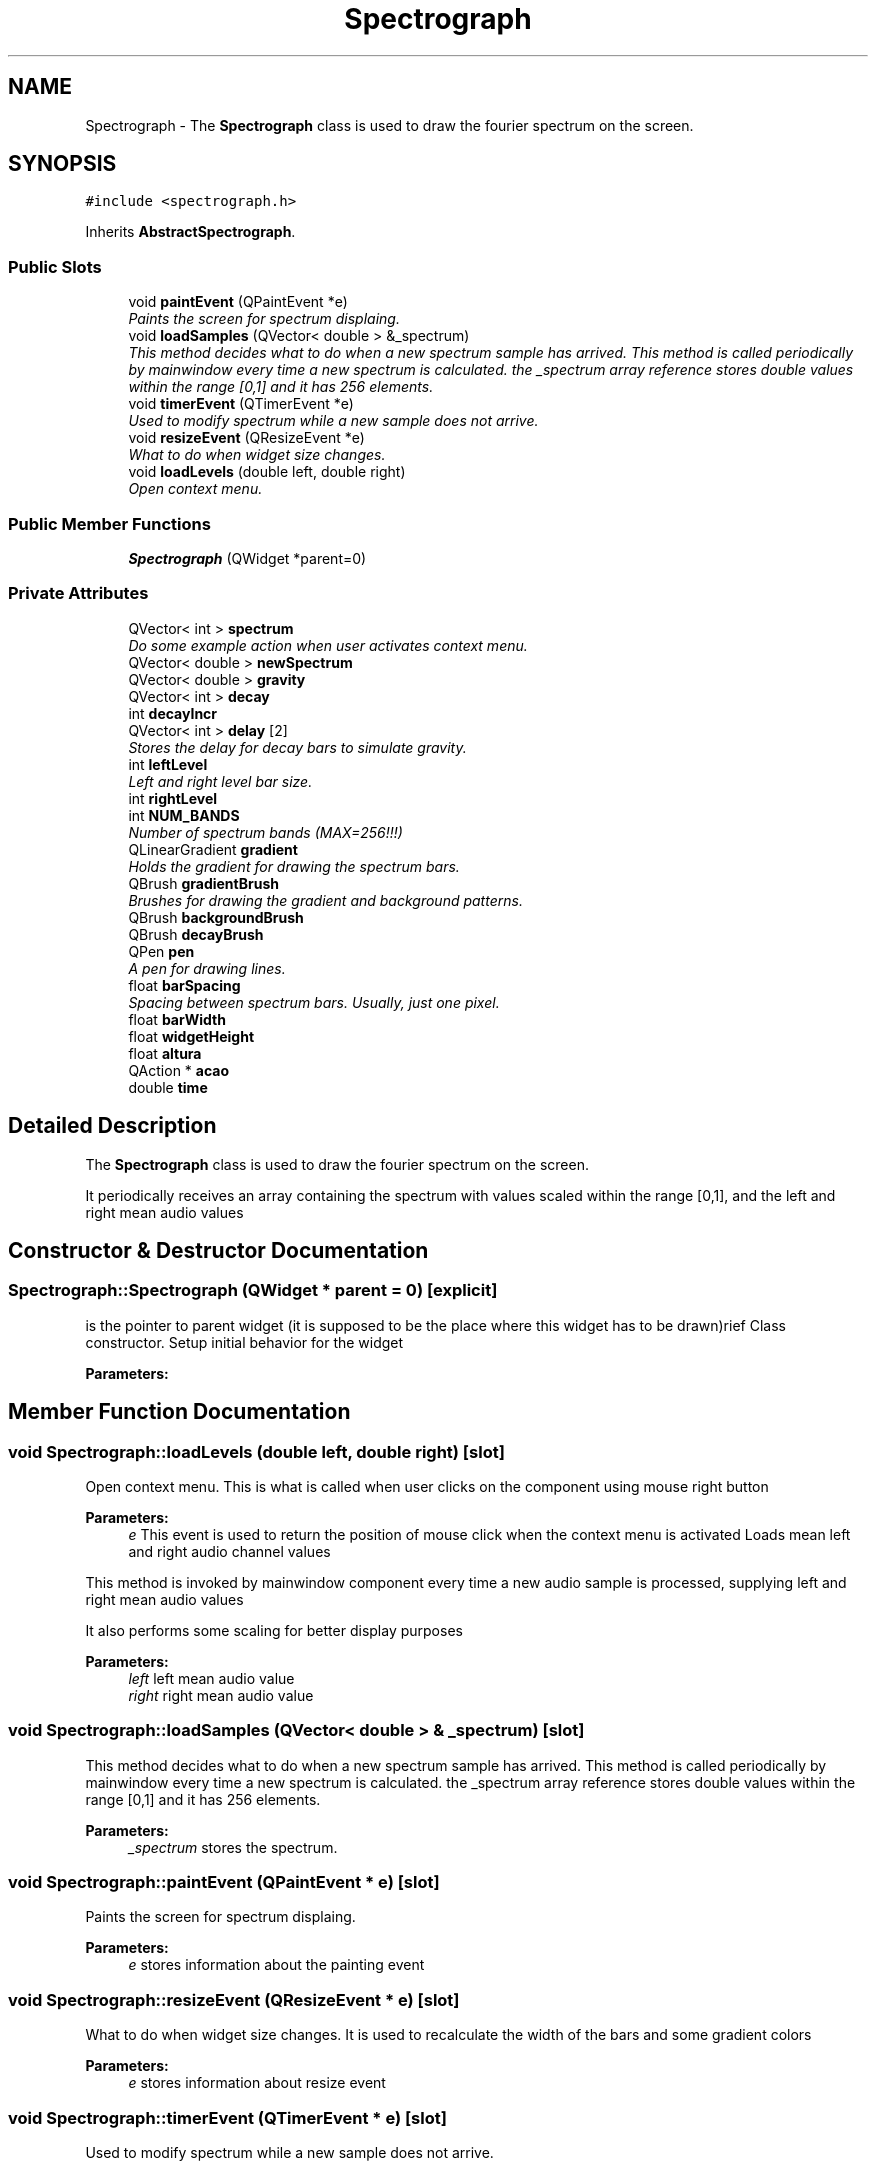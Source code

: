 .TH "Spectrograph" 3 "Sun Apr 26 2015" "Blokbox" \" -*- nroff -*-
.ad l
.nh
.SH NAME
Spectrograph \- The \fBSpectrograph\fP class is used to draw the fourier spectrum on the screen\&.  

.SH SYNOPSIS
.br
.PP
.PP
\fC#include <spectrograph\&.h>\fP
.PP
Inherits \fBAbstractSpectrograph\fP\&.
.SS "Public Slots"

.in +1c
.ti -1c
.RI "void \fBpaintEvent\fP (QPaintEvent *e)"
.br
.RI "\fIPaints the screen for spectrum displaing\&. \fP"
.ti -1c
.RI "void \fBloadSamples\fP (QVector< double > &_spectrum)"
.br
.RI "\fIThis method decides what to do when a new spectrum sample has arrived\&.  This method is called periodically by mainwindow every time a new spectrum is calculated\&. the _spectrum array reference stores double values within the range [0,1] and it has 256 elements\&. \fP"
.ti -1c
.RI "void \fBtimerEvent\fP (QTimerEvent *e)"
.br
.RI "\fIUsed to modify spectrum while a new sample does not arrive\&. \fP"
.ti -1c
.RI "void \fBresizeEvent\fP (QResizeEvent *e)"
.br
.RI "\fIWhat to do when widget size changes\&. \fP"
.ti -1c
.RI "void \fBloadLevels\fP (double left, double right)"
.br
.RI "\fIOpen context menu\&. \fP"
.in -1c
.SS "Public Member Functions"

.in +1c
.ti -1c
.RI "\fBSpectrograph\fP (QWidget *parent=0)"
.br
.in -1c
.SS "Private Attributes"

.in +1c
.ti -1c
.RI "QVector< int > \fBspectrum\fP"
.br
.RI "\fIDo some example action when user activates context menu\&. \fP"
.ti -1c
.RI "QVector< double > \fBnewSpectrum\fP"
.br
.ti -1c
.RI "QVector< double > \fBgravity\fP"
.br
.ti -1c
.RI "QVector< int > \fBdecay\fP"
.br
.ti -1c
.RI "int \fBdecayIncr\fP"
.br
.ti -1c
.RI "QVector< int > \fBdelay\fP [2]"
.br
.RI "\fIStores the delay for decay bars to simulate gravity\&. \fP"
.ti -1c
.RI "int \fBleftLevel\fP"
.br
.RI "\fILeft and right level bar size\&. \fP"
.ti -1c
.RI "int \fBrightLevel\fP"
.br
.ti -1c
.RI "int \fBNUM_BANDS\fP"
.br
.RI "\fINumber of spectrum bands (MAX=256!!!) \fP"
.ti -1c
.RI "QLinearGradient \fBgradient\fP"
.br
.RI "\fIHolds the gradient for drawing the spectrum bars\&. \fP"
.ti -1c
.RI "QBrush \fBgradientBrush\fP"
.br
.RI "\fIBrushes for drawing the gradient and background patterns\&. \fP"
.ti -1c
.RI "QBrush \fBbackgroundBrush\fP"
.br
.ti -1c
.RI "QBrush \fBdecayBrush\fP"
.br
.ti -1c
.RI "QPen \fBpen\fP"
.br
.RI "\fIA pen for drawing lines\&. \fP"
.ti -1c
.RI "float \fBbarSpacing\fP"
.br
.RI "\fISpacing between spectrum bars\&. Usually, just one pixel\&. \fP"
.ti -1c
.RI "float \fBbarWidth\fP"
.br
.ti -1c
.RI "float \fBwidgetHeight\fP"
.br
.ti -1c
.RI "float \fBaltura\fP"
.br
.ti -1c
.RI "QAction * \fBacao\fP"
.br
.ti -1c
.RI "double \fBtime\fP"
.br
.in -1c
.SH "Detailed Description"
.PP 
The \fBSpectrograph\fP class is used to draw the fourier spectrum on the screen\&. 

It periodically receives an array containing the spectrum with values scaled within the range [0,1], and the left and right mean audio values 
.SH "Constructor & Destructor Documentation"
.PP 
.SS "Spectrograph::Spectrograph (QWidget * parent = \fC0\fP)\fC [explicit]\fP"
is the pointer to parent widget (it is supposed to be the place where this widget has to be drawn)rief Class constructor\&. Setup initial behavior for the widget 
.PP
\fBParameters:\fP
.RS 4
\fI\fP 
.RE
.PP

.SH "Member Function Documentation"
.PP 
.SS "void Spectrograph::loadLevels (double left, double right)\fC [slot]\fP"

.PP
Open context menu\&. This is what is called when user clicks on the component using mouse right button 
.PP
\fBParameters:\fP
.RS 4
\fIe\fP This event is used to return the position of mouse click when the context menu is activated Loads mean left and right audio channel values
.RE
.PP
This method is invoked by mainwindow component every time a new audio sample is processed, supplying left and right mean audio values
.PP
It also performs some scaling for better display purposes
.PP
\fBParameters:\fP
.RS 4
\fIleft\fP left mean audio value 
.br
\fIright\fP right mean audio value 
.RE
.PP

.SS "void Spectrograph::loadSamples (QVector< double > & _spectrum)\fC [slot]\fP"

.PP
This method decides what to do when a new spectrum sample has arrived\&.  This method is called periodically by mainwindow every time a new spectrum is calculated\&. the _spectrum array reference stores double values within the range [0,1] and it has 256 elements\&. 
.PP
\fBParameters:\fP
.RS 4
\fI_spectrum\fP stores the spectrum\&. 
.RE
.PP

.SS "void Spectrograph::paintEvent (QPaintEvent * e)\fC [slot]\fP"

.PP
Paints the screen for spectrum displaing\&. 
.PP
\fBParameters:\fP
.RS 4
\fIe\fP stores information about the painting event 
.RE
.PP

.SS "void Spectrograph::resizeEvent (QResizeEvent * e)\fC [slot]\fP"

.PP
What to do when widget size changes\&. It is used to recalculate the width of the bars and some gradient colors 
.PP
\fBParameters:\fP
.RS 4
\fIe\fP stores information about resize event 
.RE
.PP

.SS "void Spectrograph::timerEvent (QTimerEvent * e)\fC [slot]\fP"

.PP
Used to modify spectrum while a new sample does not arrive\&. 
.PP
\fBParameters:\fP
.RS 4
\fIe\fP 
.RE
.PP

.SH "Member Data Documentation"
.PP 
.SS "QAction* Spectrograph::acao\fC [private]\fP"

.SS "float Spectrograph::altura\fC [private]\fP"

.SS "QBrush Spectrograph::backgroundBrush\fC [private]\fP"

.SS "float Spectrograph::barSpacing\fC [private]\fP"

.PP
Spacing between spectrum bars\&. Usually, just one pixel\&. 
.SS "float Spectrograph::barWidth\fC [private]\fP"

.SS "QVector<int> Spectrograph::decay\fC [private]\fP"

.SS "QBrush Spectrograph::decayBrush\fC [private]\fP"

.SS "int Spectrograph::decayIncr\fC [private]\fP"

.SS "QVector<int> Spectrograph::delay[2]\fC [private]\fP"

.PP
Stores the delay for decay bars to simulate gravity\&. 
.SS "QLinearGradient Spectrograph::gradient\fC [private]\fP"

.PP
Holds the gradient for drawing the spectrum bars\&. 
.SS "QBrush Spectrograph::gradientBrush\fC [private]\fP"

.PP
Brushes for drawing the gradient and background patterns\&. 
.SS "QVector<double> Spectrograph::gravity\fC [private]\fP"

.SS "int Spectrograph::leftLevel\fC [private]\fP"

.PP
Left and right level bar size\&. 
.SS "QVector<double> Spectrograph::newSpectrum\fC [private]\fP"

.SS "int Spectrograph::NUM_BANDS\fC [private]\fP"

.PP
Number of spectrum bands (MAX=256!!!) 
.SS "QPen Spectrograph::pen\fC [private]\fP"

.PP
A pen for drawing lines\&. 
.SS "int Spectrograph::rightLevel\fC [private]\fP"

.SS "QVector<int> Spectrograph::spectrum\fC [private]\fP"

.PP
Do some example action when user activates context menu\&. You can add new of such functions to allow new context menu entries Stores the fft spectrum\&.
.PP
spectrum is an array that should have a MAXIMUM of 256 entries\&. You should not trespass this limit 
.SS "double Spectrograph::time\fC [private]\fP"

.SS "float Spectrograph::widgetHeight\fC [private]\fP"


.SH "Author"
.PP 
Generated automatically by Doxygen for Blokbox from the source code\&.
